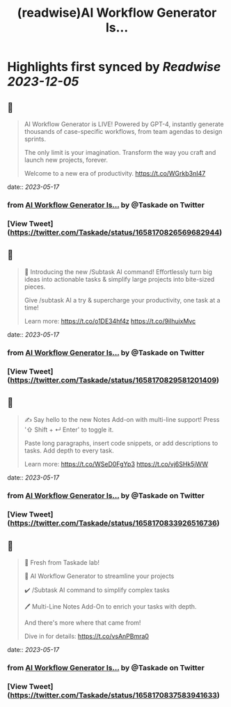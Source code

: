 :PROPERTIES:
:title: (readwise)AI Workflow Generator Is...
:END:

:PROPERTIES:
:author: [[Taskade on Twitter]]
:full-title: "AI Workflow Generator Is..."
:category: [[tweets]]
:url: https://twitter.com/Taskade/status/1658170826569682944
:image-url: https://pbs.twimg.com/profile_images/1247334091352989696/wav-37Nu.jpg
:END:

* Highlights first synced by [[Readwise]] [[2023-12-05]]
** 📌
#+BEGIN_QUOTE
AI Workflow Generator is LIVE! Powered by GPT-4, instantly generate thousands of case-specific workflows, from team agendas to design sprints.

The only limit is your imagination. Transform the way you craft and launch new projects, forever.

Welcome to a new era of productivity. https://t.co/WGrkb3nI47 
#+END_QUOTE
    date:: [[2023-05-17]]
*** from _AI Workflow Generator Is..._ by @Taskade on Twitter
*** [View Tweet](https://twitter.com/Taskade/status/1658170826569682944)
** 📌
#+BEGIN_QUOTE
🎯 Introducing the new /Subtask AI command! Effortlessly turn big ideas into actionable tasks & simplify large projects into bite-sized pieces. 

Give /subtask AI a try & supercharge your productivity, one task at a time!

Learn more: https://t.co/o1DE34hf4z https://t.co/9ilhuixMvc 
#+END_QUOTE
    date:: [[2023-05-17]]
*** from _AI Workflow Generator Is..._ by @Taskade on Twitter
*** [View Tweet](https://twitter.com/Taskade/status/1658170829581201409)
** 📌
#+BEGIN_QUOTE
✍️ Say hello to the new Notes Add-on with multi-line support! Press '⇧ Shift + ↵ Enter' to toggle it. 

Paste long paragraphs, insert code snippets, or add descriptions to tasks. Add depth to every task. 

Learn more: https://t.co/WSeD0FgYp3 https://t.co/vj6SHk5jWW 
#+END_QUOTE
    date:: [[2023-05-17]]
*** from _AI Workflow Generator Is..._ by @Taskade on Twitter
*** [View Tweet](https://twitter.com/Taskade/status/1658170833926516736)
** 📌
#+BEGIN_QUOTE
🎉 Fresh from Taskade lab!

🧠 AI Workflow Generator to streamline your projects

✔️ /Subtask AI command to simplify complex tasks

🖊️ Multi-Line Notes Add-On to enrich your tasks with depth.

And there's more where that came from!

Dive in for details: https://t.co/vsAnPBmra0 
#+END_QUOTE
    date:: [[2023-05-17]]
*** from _AI Workflow Generator Is..._ by @Taskade on Twitter
*** [View Tweet](https://twitter.com/Taskade/status/1658170837583941633)